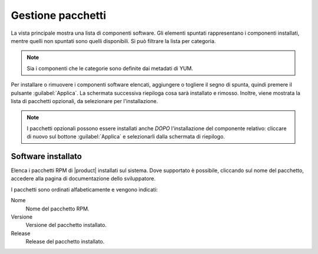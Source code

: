 ==================
Gestione pacchetti
==================

La vista principale mostra una lista di componenti software. Gli elementi
spuntati rappresentano i componenti installati, mentre quelli non spuntati sono
quelli disponibili. Si può filtrare la lista per categoria.

.. NOTE::

    Sia i componenti che le categorie sono definite dai metadati di YUM.

Per installare o rimuovere i componenti software elencati, aggiungere
o togliere il segno di spunta, quindi premere il pulsante
:guilabel:`Applica`.  La schermata successiva riepiloga cosa sarà
installato e rimosso. Inoltre, viene mostrata la lista di pacchetti
opzionali, da selezionare per l'installazione.

.. NOTE:: 

    I pacchetti opzionali possono essere installati anche *DOPO*
    l'installazione del componente relativo: cliccare di nuovo sul
    bottone :guilabel:`Applica` e selezionarli dalla schermata di
    riepilogo.


Software installato
===================

Elenca i pacchetti RPM di |product| installati sul sistema. Dove
supportato è possibile, cliccando sul nome del pacchetto, accedere
alla pagina di documentazione dello sviluppatore.

I pacchetti sono ordinati alfabeticamente e vengono indicati:

Nome
    Nome del pacchetto RPM.

Versione
    Versione del pacchetto installato.

Release
    Release del pacchetto installato.

